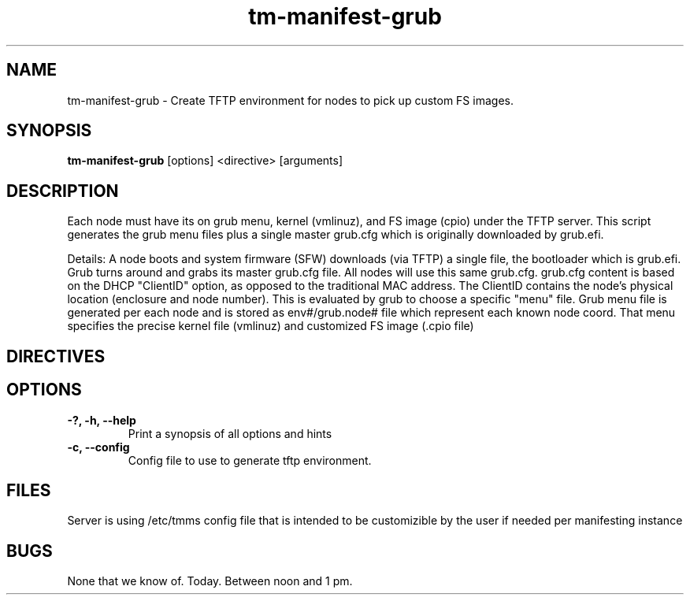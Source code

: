 .TH tm-manifest-grub "8" "2016" "The Machine" "Manifesting API Server"

.SH NAME
tm-manifest-grub \- Create TFTP environment for nodes to pick up custom FS images.

.SH SYNOPSIS
\fBtm-manifest-grub\fP [options] <directive> [arguments]

.SH DESCRIPTION
    Each node must have its on grub menu, kernel (vmlinuz), and FS image (cpio)
under the TFTP server.  This script generates the grub menu files plus
a single master grub.cfg which is originally downloaded by grub.efi.

    Details: A node boots and system firmware (SFW) downloads (via TFTP)
a single file, the bootloader which is grub.efi.  Grub turns around and
grabs its master grub.cfg file.  All nodes will use this same grub.cfg.
grub.cfg content is based on the DHCP "ClientID" option, as opposed to
the traditional MAC address.  The ClientID contains the node's physical
location (enclosure and node number).  This is evaluated by grub to
choose a specific "menu" file.  Grub menu file is generated per each
node and is stored as env#/grub.node# file which represent each known
node coord. That menu specifies the precise kernel file (vmlinuz) and
customized FS image (.cpio file)

.SH DIRECTIVES

\fP
.SH OPTIONS
.PP

.TP
\fB-?, -h, --help\fR
Print a synopsis of all options and hints

.TP
\fB-c, --config\fR
Config file to use to generate tftp environment.


\fP
.SH FILES
Server is using /etc/tmms config file that is intended to be customizible by the
user if needed per manifesting instance

.SH BUGS
None that we know of.  Today.  Between noon and 1 pm.
